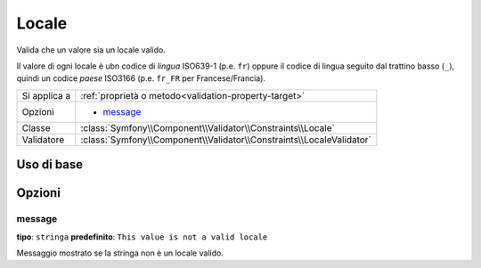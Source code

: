 Locale
======

Valida che un valore sia un locale valido.

Il valore di ogni locale è ubn codice di *lingua* ISO639-1 (p.e. ``fr``) oppure
il codice di lingua seguito dal trattino basso (``_``), quindi
un codice *paese* ISO3166 (p.e. ``fr_FR`` per Francese/Francia).

+----------------+------------------------------------------------------------------------+
| Si applica a   | :ref:`proprietà o metodo<validation-property-target>`                  |
+----------------+------------------------------------------------------------------------+
| Opzioni        | - `message`_                                                           |
+----------------+------------------------------------------------------------------------+
| Classe         | :class:`Symfony\\Component\\Validator\\Constraints\\Locale`            |
+----------------+------------------------------------------------------------------------+
| Validatore     | :class:`Symfony\\Component\\Validator\\Constraints\\LocaleValidator`   |
+----------------+------------------------------------------------------------------------+

Uso di base
-----------

.. configuration-block::

    .. code-block:: yaml

        # src/UserBundle/Resources/config/validation.yml
        Acme\UserBundle\Entity\User:
            properties:
                locale:
                    - Locale:

    .. code-block:: php-annotations

       // src/Acme/UserBundle/Entity/User.php
       namespace Acme\UserBundle\Entity;
       
       use Symfony\Component\Validator\Constraints as Assert;

       class User
       {
           /**
            * @Assert\Locale
            */
            protected $locale;
       }

    .. code-block:: xml

        <!-- src/Acme/UserBundle/Resources/config/validation.xml -->
        <class name="Acme\UserBundle\Entity\User">
            <property name="locale">
                <constraint name="Locale" />
            </property>
        </class>

    .. code-block:: php

        // src/Acme/UserBundle/Entity/User.php
        namespace Acme\UserBundle\Entity;
        
        use Symfony\Component\Validator\Mapping\ClassMetadata;
        use Symfony\Component\Validator\Constraints as Assert;
  
        class User
        {
            public static function loadValidatorMetadata(ClassMetadata $metadata)
            {
                $metadata->addPropertyConstraint('locale', new Assert\Locale());
            }
        }

Opzioni
-------

message
~~~~~~~

**tipo**: ``stringa`` **predefinito**: ``This value is not a valid locale``

Messaggio mostrato se la stringa non è un locale valido.
